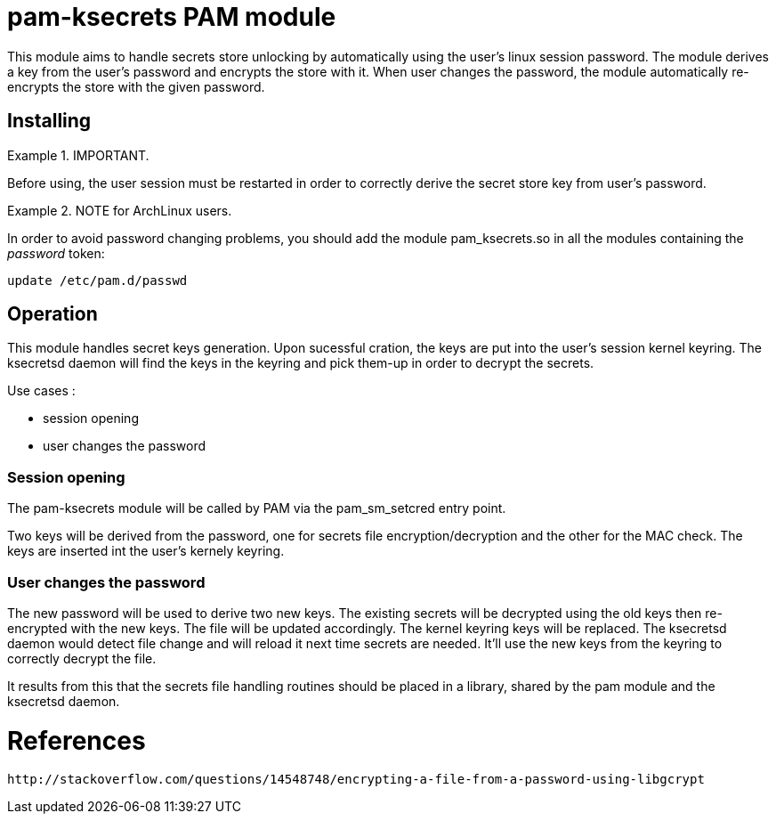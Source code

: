 = pam-ksecrets PAM module =

This module aims to handle secrets store unlocking by automatically using the
user's linux session password. The module derives a key from the user's
password and encrypts the store with it. When user changes the password, the
module automatically re-encrypts the store with the given password.


== Installing ==

.IMPORTANT.
====
Before using, the user session must be restarted in order to correctly derive the secret store key from user's password.
====

.NOTE for ArchLinux users.
====
In order to avoid password changing problems, you should add the module
pam_ksecrets.so in all the modules containing the _password_ token:

  update /etc/pam.d/passwd
====

== Operation ==

This module handles secret keys generation. Upon sucessful cration, the keys
are put into the user's session kernel keyring. The ksecretsd daemon will find
the keys in the keyring and pick them-up in order to decrypt the secrets.

Use cases :

- session opening
- user changes the password

=== Session opening ===

The pam-ksecrets module will be called by PAM via the pam_sm_setcred entry point.

Two keys will be derived from the password, one for secrets file
encryption/decryption and the other for the MAC check. The keys are inserted
int the user's kernely keyring.

=== User changes the password ===

The new password will be used to derive two new keys.
The existing secrets will be decrypted using the old keys then re-encrypted
with the new keys. The file will be updated accordingly. The kernel keyring keys will be replaced.
The ksecretsd daemon would detect file change and will reload it next time
secrets are needed. It'll use the new keys from the keyring to correctly
decrypt the file.

It results from this that the secrets file handling routines should be placed
in a library, shared by the pam module and the ksecretsd daemon.

= References =
 http://stackoverflow.com/questions/14548748/encrypting-a-file-from-a-password-using-libgcrypt 
